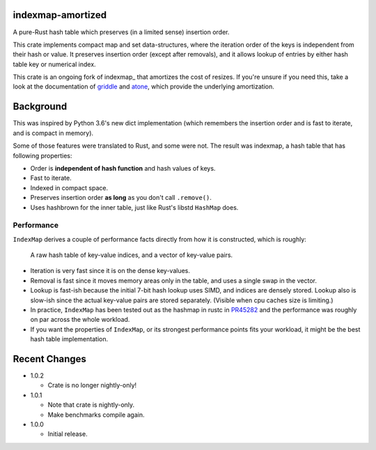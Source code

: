 indexmap-amortized
==================

|build_status|_ |crates|_ |docs|_ |rustc|_

.. |crates| image:: https://img.shields.io/crates/v/indexmap-amortized.svg
.. _crates: https://crates.io/crates/indexmap-amortized

.. |build_status| image:: https://travis-ci.com/jonhoo/indexmap-amortized.svg?branch=master
.. _build_status: https://travis-ci.com/github/jonhoo/indexmap-amortized

.. |docs| image:: https://docs.rs/indexmap-amortized/badge.svg
.. _docs: https://docs.rs/indexmap-amortized

.. |rustc| image:: https://img.shields.io/badge/rust-1.48%2B-orange.svg
.. _rustc: https://img.shields.io/badge/rust-1.48%2B-orange.svg

A pure-Rust hash table which preserves (in a limited sense) insertion order.

This crate implements compact map and set data-structures,
where the iteration order of the keys is independent from their hash or
value. It preserves insertion order (except after removals), and it
allows lookup of entries by either hash table key or numerical index.

This crate is an ongoing fork of indexmap_ that amortizes the cost of resizes.
If you're unsure if you need this, take a look at the documentation of griddle_
and atone_, which provide the underlying amortization.

.. _bluss/indexmap: https://github.com/bluss/indexmap/
.. _griddle: https://github.com/jonhoo/griddle/
.. _atone: https://github.com/jonhoo/atone/

Background
==========

This was inspired by Python 3.6's new dict implementation (which remembers
the insertion order and is fast to iterate, and is compact in memory).

Some of those features were translated to Rust, and some were not. The result
was indexmap, a hash table that has following properties:

- Order is **independent of hash function** and hash values of keys.
- Fast to iterate.
- Indexed in compact space.
- Preserves insertion order **as long** as you don't call ``.remove()``.
- Uses hashbrown for the inner table, just like Rust's libstd ``HashMap`` does.

Performance
-----------

``IndexMap`` derives a couple of performance facts directly from how it is constructed,
which is roughly:

  A raw hash table of key-value indices, and a vector of key-value pairs.

- Iteration is very fast since it is on the dense key-values.
- Removal is fast since it moves memory areas only in the table,
  and uses a single swap in the vector.
- Lookup is fast-ish because the initial 7-bit hash lookup uses SIMD, and indices are
  densely stored. Lookup also is slow-ish since the actual key-value pairs are stored
  separately. (Visible when cpu caches size is limiting.)

- In practice, ``IndexMap`` has been tested out as the hashmap in rustc in PR45282_ and
  the performance was roughly on par across the whole workload. 
- If you want the properties of ``IndexMap``, or its strongest performance points
  fits your workload, it might be the best hash table implementation.

.. _PR45282: https://github.com/rust-lang/rust/pull/45282


Recent Changes
==============

- 1.0.2

  - Crate is no longer nightly-only!

- 1.0.1

  - Note that crate is nightly-only.
  - Make benchmarks compile again.

- 1.0.0

  - Initial release.
